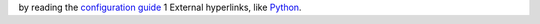 by reading the `configuration guide <https://docs.openstack.org/developer/devstack/configuration.html>`_
1
External hyperlinks, like `Python <http://www.python.org/>`_.
